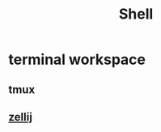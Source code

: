 :PROPERTIES:
:ID:       e52cca9d-f7af-4365-aa0b-a92fe498364b
:END:
#+title: Shell

* terminal workspace
** tmux
** [[https://github.com/zellij-org/zellij][zellij]]

